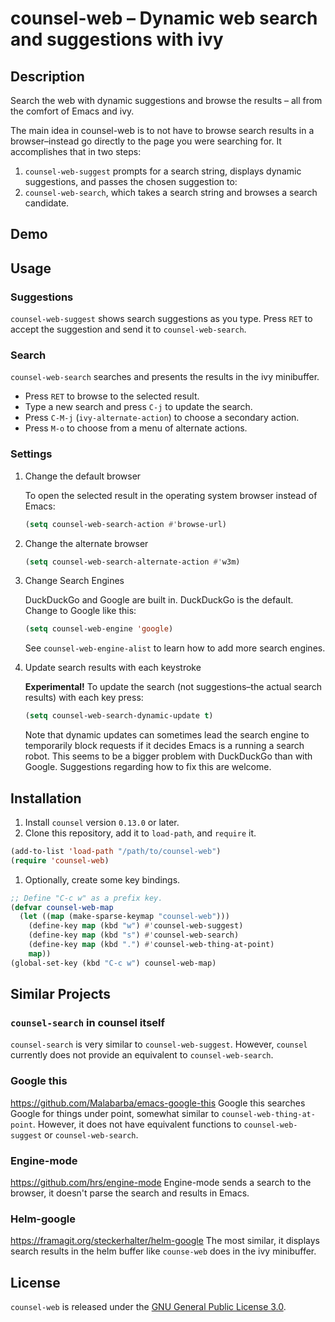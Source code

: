 * counsel-web -- Dynamic web search and suggestions with ivy

** Description
   Search the web with dynamic suggestions and browse the results -- all from the comfort of Emacs and ivy.

   The main idea in counsel-web is to not have to browse search results in a browser--instead go directly to the page you were searching for. It accomplishes that in two steps:

   1. =counsel-web-suggest= prompts for a search string, displays dynamic suggestions, and passes the chosen suggestion to:
   2. =counsel-web-search=, which takes a search string and browses a search candidate.

** Demo
#+ATTR_HTML: :width 800px
[[file:counsel-web-demo.gif]]

** Usage

*** Suggestions
    =counsel-web-suggest= shows search suggestions as you type. Press =RET= to accept the suggestion and send it to =counsel-web-search=.

*** Search
    =counsel-web-search= searches and presents the results in the ivy minibuffer.

- Press =RET= to browse to the selected result.
- Type a new search and press =C-j= to update the search.
- Press =C-M-j= (=ivy-alternate-action=) to choose a secondary action.
- Press =M-o= to choose from a menu of alternate actions.

*** Settings

**** Change the default browser
     To open the selected result in the operating system browser instead of Emacs:

#+begin_src emacs-lisp
(setq counsel-web-search-action #'browse-url)
#+end_src

**** Change the alternate browser
#+begin_src emacs-lisp
(setq counsel-web-search-alternate-action #'w3m)
#+end_src

**** Change Search Engines
     DuckDuckGo and Google are built in. DuckDuckGo is the default. Change to Google like this:

     #+begin_src emacs-lisp
     (setq counsel-web-engine 'google)
     #+end_src

     See =counsel-web-engine-alist= to learn how to add more search engines.

**** Update search results with each keystroke
     *Experimental!* To update the search (not suggestions--the actual search results) with each key press:

#+begin_src emacs-lisp
(setq counsel-web-search-dynamic-update t)
#+end_src

Note that dynamic updates can sometimes lead the search engine to temporarily block requests if it decides Emacs is a running a search robot. This seems to be a bigger problem with DuckDuckGo than with Google. Suggestions regarding how to fix this are welcome.

** Installation
   1. Install =counsel= version =0.13.0= or later.
   2. Clone this repository, add it to =load-path=, and =require= it.
   #+begin_src emacs-lisp
   (add-to-list 'load-path "/path/to/counsel-web")
   (require 'counsel-web)
   #+end_src
   3. Optionally, create some key bindings.
   #+begin_src emacs-lisp
   ;; Define "C-c w" as a prefix key.
   (defvar counsel-web-map
     (let ((map (make-sparse-keymap "counsel-web")))
       (define-key map (kbd "w") #'counsel-web-suggest)
       (define-key map (kbd "s") #'counsel-web-search)
       (define-key map (kbd ".") #'counsel-web-thing-at-point)
       map))
   (global-set-key (kbd "C-c w") counsel-web-map)
   #+end_src

** Similar Projects

*** =counsel-search= in counsel itself
    =counsel-search= is very similar to =counsel-web-suggest=. However, =counsel= currently does not provide an equivalent to =counsel-web-search=.

*** Google this
    https://github.com/Malabarba/emacs-google-this
    Google this searches Google for things under point, somewhat similar to =counsel-web-thing-at-point=. However, it does not have equivalent functions to =counsel-web-suggest= or =counsel-web-search=.

*** Engine-mode
    https://github.com/hrs/engine-mode
    Engine-mode sends a search to the browser, it doesn't parse the search and results in Emacs.

*** Helm-google
    https://framagit.org/steckerhalter/helm-google
    The most similar, it displays search results in the helm buffer like =counse-web= does in the ivy minibuffer.

** License
   =counsel-web= is released under the [[https://www.gnu.org/licenses/gpl-3.0.en.html][GNU General Public License 3.0]].
